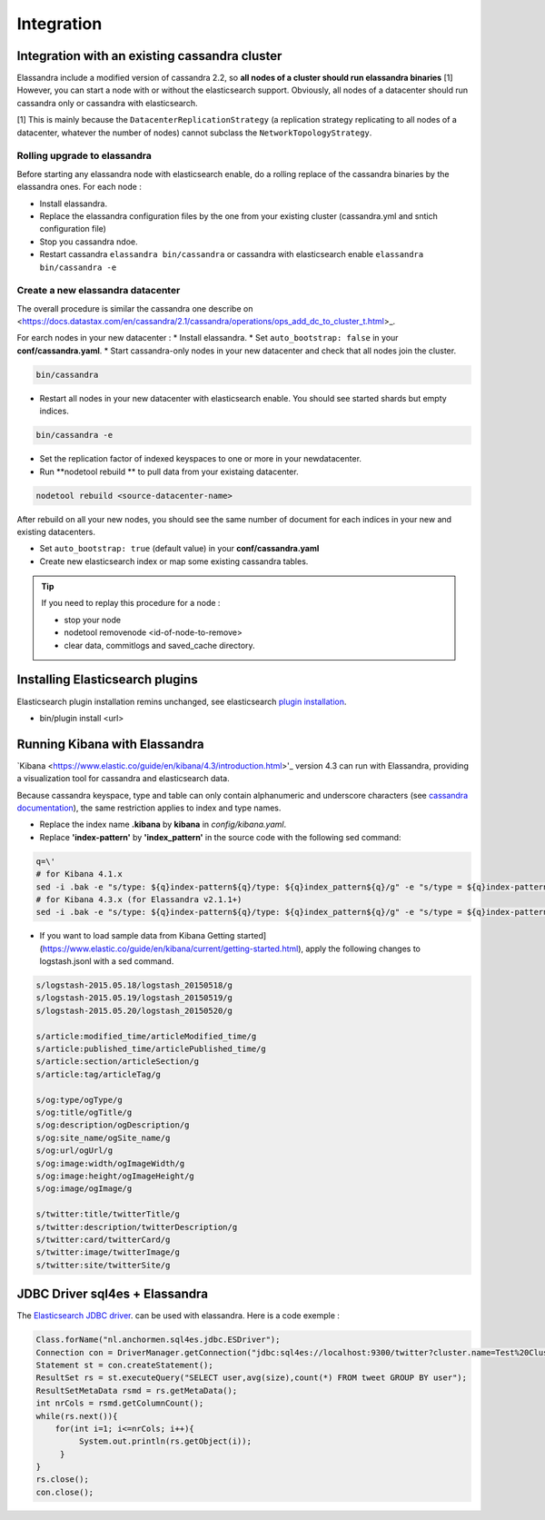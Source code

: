 Integration
===========

Integration with an existing cassandra cluster
----------------------------------------------

Elassandra include a modified version of cassandra 2.2, so **all nodes of a cluster should run elassandra binaries** [1] However, you can start a node with or without the elasticsearch support. 
Obviously, all nodes of a datacenter should run cassandra only or cassandra with elasticsearch.

[1] This is mainly because the ``DatacenterReplicationStrategy`` (a replication strategy replicating to all nodes of a datacenter, whatever the number of nodes) cannot subclass the ``NetworkTopologyStrategy``.

Rolling upgrade to elassandra
.............................

Before starting any elassandra node with elasticsearch enable, do a rolling replace of the cassandra binaries by the elassandra ones. For each node :

* Install elassandra.
* Replace the elassandra configuration files by the one from your existing cluster (cassandra.yml and sntich configuration file) 
* Stop you cassandra ndoe.
* Restart cassandra ``elassandra bin/cassandra`` or cassandra with elasticsearch enable ``elassandra bin/cassandra -e``


Create a new elassandra datacenter
..................................

The overall procedure is similar the cassandra one describe on <https://docs.datastax.com/en/cassandra/2.1/cassandra/operations/ops_add_dc_to_cluster_t.html>_.

For earch nodes in your new datacenter :
* Install elassandra.
* Set ``auto_bootstrap: false`` in your **conf/cassandra.yaml**.
* Start cassandra-only nodes in your new datacenter and check that all nodes join the cluster.

.. code::
   
   bin/cassandra

* Restart all nodes in your new datacenter with elasticsearch enable. You should see started shards but empty indices.

.. code::
   
   bin/cassandra -e

* Set the replication factor of indexed keyspaces to one or more in your newdatacenter.
* Run **nodetool rebuild ** to pull data from your existaing datacenter. 

.. code::
   
   nodetool rebuild <source-datacenter-name>

After rebuild on all your new nodes, you should see the same number of document for each indices in your new and existing datacenters.

* Set ``auto_bootstrap: true`` (default value) in your **conf/cassandra.yaml** 
* Create new elasticsearch index or map some existing cassandra tables.

.. TIP::
   If you need to replay this procedure for a node :
   
   * stop your node
   * nodetool removenode <id-of-node-to-remove>
   * clear data, commitlogs and saved_cache directory.


Installing Elasticsearch plugins
--------------------------------

Elasticsearch plugin installation remins unchanged, see elasticsearch `plugin installation <https://www.elastic.co/guide/en/elasticsearch/plugins/2.3/installation.html>`_.

* bin/plugin install <url>


Running Kibana with Elassandra
------------------------------

`Kibana <https://www.elastic.co/guide/en/kibana/4.3/introduction.html>'_ version 4.3 can run with Elassandra, providing a visualization tool for cassandra and elasticsearch data. 

Because cassandra keyspace, type and table can only contain alphanumeric and underscore characters 
(see `cassandra documentation <http://docs.datastax.com/en/cql/3.1/cql/cql_reference/ref-lexical-valid-chars.html>`_), 
the same restriction applies to index and type names.

* Replace the index name **.kibana** by **kibana** in *config/kibana.yaml*.
* Replace **'index-pattern'** by **'index_pattern'** in the source code with the following sed command:

.. code::

   q=\'
   # for Kibana 4.1.x
   sed -i .bak -e "s/type: ${q}index-pattern${q}/type: ${q}index_pattern${q}/g" -e "s/type = ${q}index-pattern${q}/type = ${q}index_pattern${q}/g" index.js
   # for Kibana 4.3.x (for Elassandra v2.1.1+)
   sed -i .bak -e "s/type: ${q}index-pattern${q}/type: ${q}index_pattern${q}/g" -e "s/type = ${q}index-pattern${q}/type = ${q}index_pattern${q}/g" -e "s%${q}index-pattern${q}: ${q}/settings/objects/savedSearches/${q}%${q}index_pattern${q}: ${q}/settings/objects/savedSearches/${q}%g" optimize/bundles/kibana.bundle.js src/ui/public/index_patterns/*.js

* If you want to load sample data from Kibana Getting started](https://www.elastic.co/guide/en/kibana/current/getting-started.html), apply the following changes to logstash.jsonl with a sed command. 

.. code::

   s/logstash-2015.05.18/logstash_20150518/g
   s/logstash-2015.05.19/logstash_20150519/g
   s/logstash-2015.05.20/logstash_20150520/g
   
   s/article:modified_time/articleModified_time/g
   s/article:published_time/articlePublished_time/g
   s/article:section/articleSection/g
   s/article:tag/articleTag/g
   
   s/og:type/ogType/g
   s/og:title/ogTitle/g
   s/og:description/ogDescription/g
   s/og:site_name/ogSite_name/g
   s/og:url/ogUrl/g
   s/og:image:width/ogImageWidth/g
   s/og:image:height/ogImageHeight/g
   s/og:image/ogImage/g
   
   s/twitter:title/twitterTitle/g
   s/twitter:description/twitterDescription/g
   s/twitter:card/twitterCard/g
   s/twitter:image/twitterImage/g
   s/twitter:site/twitterSite/g

JDBC Driver sql4es + Elassandra
-------------------------------

The `Elasticsearch JDBC driver <https://github.com/Anchormen/sql4es>`_. can be used with elassandra. Here is a code exemple :

.. code:: java

   Class.forName("nl.anchormen.sql4es.jdbc.ESDriver");
   Connection con = DriverManager.getConnection("jdbc:sql4es://localhost:9300/twitter?cluster.name=Test%20Cluster");
   Statement st = con.createStatement();
   ResultSet rs = st.executeQuery("SELECT user,avg(size),count(*) FROM tweet GROUP BY user");
   ResultSetMetaData rsmd = rs.getMetaData();
   int nrCols = rsmd.getColumnCount();
   while(rs.next()){
       for(int i=1; i<=nrCols; i++){
            System.out.println(rs.getObject(i));
        }
   }
   rs.close();
   con.close();

 